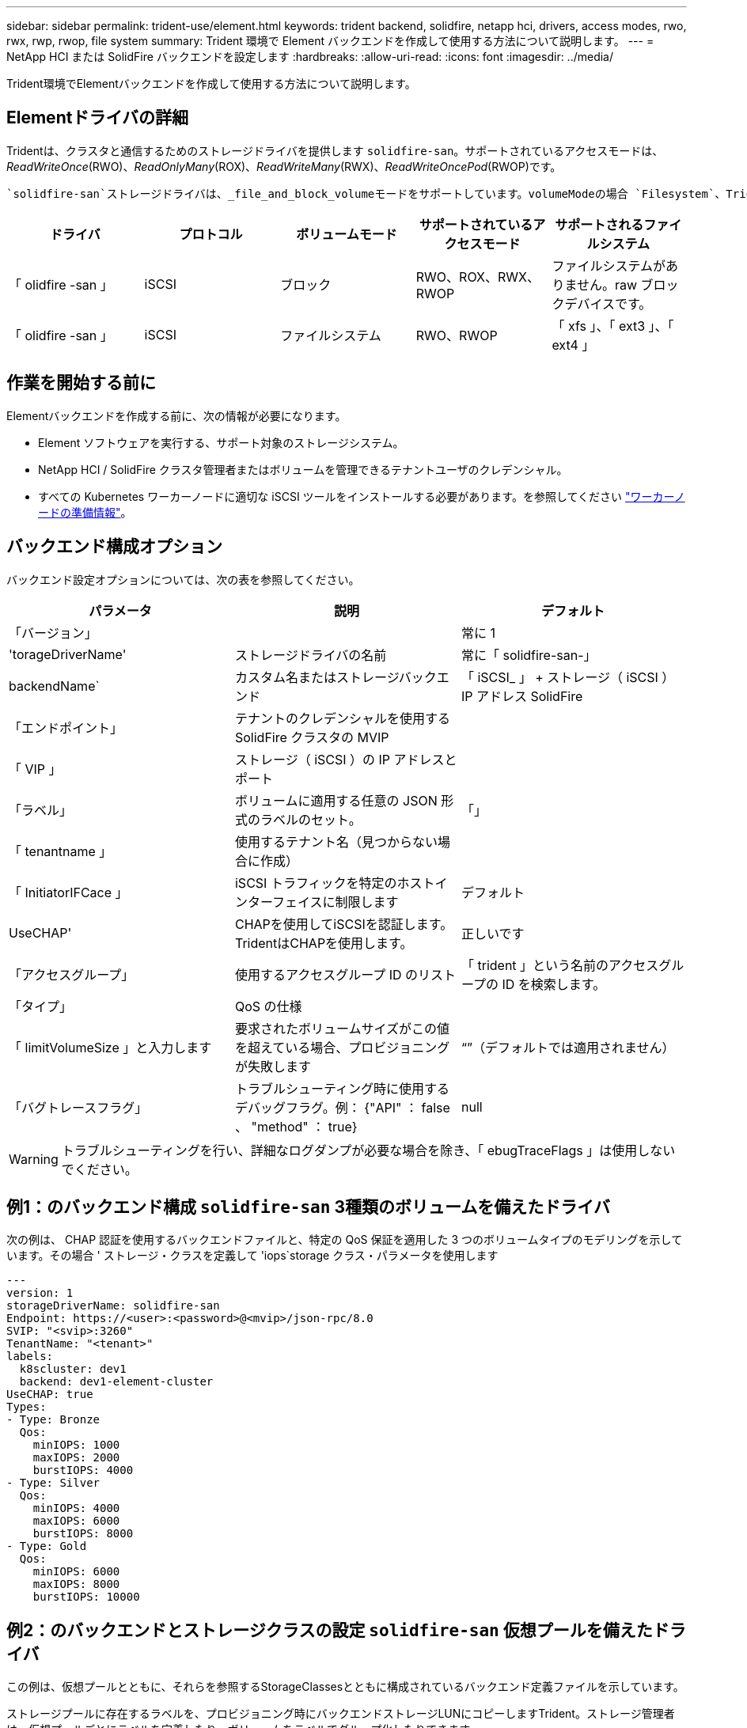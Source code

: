 ---
sidebar: sidebar 
permalink: trident-use/element.html 
keywords: trident backend, solidfire, netapp hci, drivers, access modes, rwo, rwx, rwp, rwop, file system 
summary: Trident 環境で Element バックエンドを作成して使用する方法について説明します。 
---
= NetApp HCI または SolidFire バックエンドを設定します
:hardbreaks:
:allow-uri-read: 
:icons: font
:imagesdir: ../media/


[role="lead"]
Trident環境でElementバックエンドを作成して使用する方法について説明します。



== Elementドライバの詳細

Tridentは、クラスタと通信するためのストレージドライバを提供します `solidfire-san`。サポートされているアクセスモードは、_ReadWriteOnce_(RWO)、_ReadOnlyMany_(ROX)、_ReadWriteMany_(RWX)、_ReadWriteOncePod_(RWOP)です。

 `solidfire-san`ストレージドライバは、_file_and_block_volumeモードをサポートしています。volumeModeの場合 `Filesystem`、Tridentはボリュームを作成し、ファイルシステムを作成します。ファイルシステムのタイプは StorageClass で指定されます。

[cols="5"]
|===
| ドライバ | プロトコル | ボリュームモード | サポートされているアクセスモード | サポートされるファイルシステム 


| 「 olidfire -san 」  a| 
iSCSI
 a| 
ブロック
 a| 
RWO、ROX、RWX、RWOP
 a| 
ファイルシステムがありません。raw ブロックデバイスです。



| 「 olidfire -san 」  a| 
iSCSI
 a| 
ファイルシステム
 a| 
RWO、RWOP
 a| 
「 xfs 」、「 ext3 」、「 ext4 」

|===


== 作業を開始する前に

Elementバックエンドを作成する前に、次の情報が必要になります。

* Element ソフトウェアを実行する、サポート対象のストレージシステム。
* NetApp HCI / SolidFire クラスタ管理者またはボリュームを管理できるテナントユーザのクレデンシャル。
* すべての Kubernetes ワーカーノードに適切な iSCSI ツールをインストールする必要があります。を参照してください link:../trident-use/worker-node-prep.html["ワーカーノードの準備情報"]。




== バックエンド構成オプション

バックエンド設定オプションについては、次の表を参照してください。

[cols="3"]
|===
| パラメータ | 説明 | デフォルト 


| 「バージョン」 |  | 常に 1 


| 'torageDriverName' | ストレージドライバの名前 | 常に「 solidfire-san-」 


| backendName` | カスタム名またはストレージバックエンド | 「 iSCSI_ 」 + ストレージ（ iSCSI ） IP アドレス SolidFire 


| 「エンドポイント」 | テナントのクレデンシャルを使用する SolidFire クラスタの MVIP |  


| 「 VIP 」 | ストレージ（ iSCSI ）の IP アドレスとポート |  


| 「ラベル」 | ボリュームに適用する任意の JSON 形式のラベルのセット。 | 「」 


| 「 tenantname 」 | 使用するテナント名（見つからない場合に作成） |  


| 「 InitiatorIFCace 」 | iSCSI トラフィックを特定のホストインターフェイスに制限します | デフォルト 


| UseCHAP' | CHAPを使用してiSCSIを認証します。TridentはCHAPを使用します。 | 正しいです 


| 「アクセスグループ」 | 使用するアクセスグループ ID のリスト | 「 trident 」という名前のアクセスグループの ID を検索します。 


| 「タイプ」 | QoS の仕様 |  


| 「 limitVolumeSize 」と入力します | 要求されたボリュームサイズがこの値を超えている場合、プロビジョニングが失敗します | “”（デフォルトでは適用されません） 


| 「バグトレースフラグ」 | トラブルシューティング時に使用するデバッグフラグ。例： {"API" ： false 、 "method" ： true} | null 
|===

WARNING: トラブルシューティングを行い、詳細なログダンプが必要な場合を除き、「 ebugTraceFlags 」は使用しないでください。



== 例1：のバックエンド構成 `solidfire-san` 3種類のボリュームを備えたドライバ

次の例は、 CHAP 認証を使用するバックエンドファイルと、特定の QoS 保証を適用した 3 つのボリュームタイプのモデリングを示しています。その場合 ' ストレージ・クラスを定義して 'iops`storage クラス・パラメータを使用します

[listing]
----
---
version: 1
storageDriverName: solidfire-san
Endpoint: https://<user>:<password>@<mvip>/json-rpc/8.0
SVIP: "<svip>:3260"
TenantName: "<tenant>"
labels:
  k8scluster: dev1
  backend: dev1-element-cluster
UseCHAP: true
Types:
- Type: Bronze
  Qos:
    minIOPS: 1000
    maxIOPS: 2000
    burstIOPS: 4000
- Type: Silver
  Qos:
    minIOPS: 4000
    maxIOPS: 6000
    burstIOPS: 8000
- Type: Gold
  Qos:
    minIOPS: 6000
    maxIOPS: 8000
    burstIOPS: 10000

----


== 例2：のバックエンドとストレージクラスの設定 `solidfire-san` 仮想プールを備えたドライバ

この例は、仮想プールとともに、それらを参照するStorageClassesとともに構成されているバックエンド定義ファイルを示しています。

ストレージプールに存在するラベルを、プロビジョニング時にバックエンドストレージLUNにコピーしますTrident。ストレージ管理者は、仮想プールごとにラベルを定義したり、ボリュームをラベルでグループ化したりできます。

以下に示すバックエンド定義ファイルの例では、すべてのストレージプールに対して特定のデフォルトが設定されています。これにより、が設定されます `type` シルバー。仮想プールは、で定義されます `storage` セクション。この例では、一部のストレージプールが独自のタイプを設定し、一部のプールが上記のデフォルト値を上書きします。

[listing]
----
---
version: 1
storageDriverName: solidfire-san
Endpoint: https://<user>:<password>@<mvip>/json-rpc/8.0
SVIP: "<svip>:3260"
TenantName: "<tenant>"
UseCHAP: true
Types:
- Type: Bronze
  Qos:
    minIOPS: 1000
    maxIOPS: 2000
    burstIOPS: 4000
- Type: Silver
  Qos:
    minIOPS: 4000
    maxIOPS: 6000
    burstIOPS: 8000
- Type: Gold
  Qos:
    minIOPS: 6000
    maxIOPS: 8000
    burstIOPS: 10000
type: Silver
labels:
  store: solidfire
  k8scluster: dev-1-cluster
region: us-east-1
storage:
- labels:
    performance: gold
    cost: '4'
  zone: us-east-1a
  type: Gold
- labels:
    performance: silver
    cost: '3'
  zone: us-east-1b
  type: Silver
- labels:
    performance: bronze
    cost: '2'
  zone: us-east-1c
  type: Bronze
- labels:
    performance: silver
    cost: '1'
  zone: us-east-1d

----
次のStorageClass定義は、上記の仮想プールを参照しています。を使用する `parameters.selector` 各ストレージクラスは、ボリュームのホストに使用できる仮想プールを呼び出します。ボリュームには、選択した仮想プール内で定義された要素があります。

最初のStorageClass(`solidfire-gold-four`）が最初の仮想プールにマッピングされます。これは、ゴールドのパフォーマンスとゴールドのパフォーマンスを提供する唯一のプールです `Volume Type QoS`。最後のStorageClass(`solidfire-silver`）は、Silverパフォーマンスを提供するストレージプールを呼び出します。Tridentが選択する仮想プールを決定し、ストレージ要件が満たされるようにします。

[listing]
----
apiVersion: storage.k8s.io/v1
kind: StorageClass
metadata:
  name: solidfire-gold-four
provisioner: csi.trident.netapp.io
parameters:
  selector: "performance=gold; cost=4"
  fsType: "ext4"
---
apiVersion: storage.k8s.io/v1
kind: StorageClass
metadata:
  name: solidfire-silver-three
provisioner: csi.trident.netapp.io
parameters:
  selector: "performance=silver; cost=3"
  fsType: "ext4"
---
apiVersion: storage.k8s.io/v1
kind: StorageClass
metadata:
  name: solidfire-bronze-two
provisioner: csi.trident.netapp.io
parameters:
  selector: "performance=bronze; cost=2"
  fsType: "ext4"
---
apiVersion: storage.k8s.io/v1
kind: StorageClass
metadata:
  name: solidfire-silver-one
provisioner: csi.trident.netapp.io
parameters:
  selector: "performance=silver; cost=1"
  fsType: "ext4"
---
apiVersion: storage.k8s.io/v1
kind: StorageClass
metadata:
  name: solidfire-silver
provisioner: csi.trident.netapp.io
parameters:
  selector: "performance=silver"
  fsType: "ext4"
----


== 詳細については、こちらをご覧ください

* link:../trident-concepts/vol-access-groups.html["ボリュームアクセスグループ"^]

